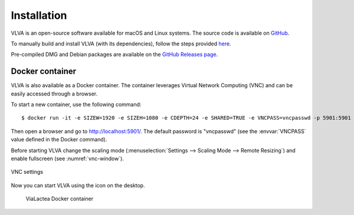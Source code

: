 Installation
============
VLVA is an open-source software available for macOS and Linux systems. The source code is available on `GitHub <https://github.com/NEANIAS-Space/ViaLacteaVisualAnalytics>`_.

To manually build and install VLVA (with its dependencies), follow the steps provided `here <https://github.com/NEANIAS-Space/ViaLacteaVisualAnalytics/blob/master/INSTALL.md>`_.

Pre-compiled DMG and Debian packages are available on the `GitHub Releases page <https://github.com/NEANIAS-Space/ViaLacteaVisualAnalytics/releases>`_.

Docker container
----------------
VLVA is also available as a Docker container. The container leverages Virtual Network Computing (VNC) and can be easily accessed through a browser.

To start a new container, use the following command:

::

    $ docker run -it -e SIZEW=1920 -e SIZEH=1080 -e CDEPTH=24 -e SHARED=TRUE -e VNCPASS=vncpasswd -p 5901:5901 neaniasspace/vialacteavisualanalytics:latest

Then open a browser and go to http://localhost:5901/. The default password is "vncpasswd" (see the :envvar:`VNCPASS` value defined in the Docker command).

Before starting VLVA change the scaling mode (:menuselection:`Settings --> Scaling Mode --> Remote Resizing`) and enable fullscreen (see :numref:`vnc-window`).

.. _vnc-window:
.. figure:: images/vnc.png
    :align: center
    :alt: VNC settings

    VNC settings

Now you can start VLVA using the icon on the desktop.

.. _vialactea-docker:
.. figure:: images/vialactea_docker.png
    :alt: ViaLactea Docker container

    ViaLactea Docker container
